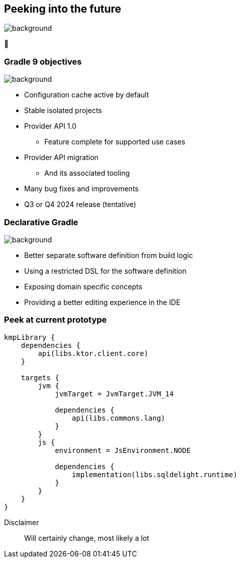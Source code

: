 [background-color="#02303a"]
== Peeking into the future
image::gradle/bg-4.png[background, size=cover]

&#x1F52E;

=== Gradle 9 objectives
image::gradle/bg-4.png[background, size=cover]

[%step]
* Configuration cache active by default
* Stable isolated projects
* Provider API 1.0
** Feature complete for supported use cases
* Provider API migration
** And its associated tooling
* Many bug fixes and improvements
* Q3 or Q4 2024 release (tentative)

=== Declarative Gradle
image::gradle/bg-4.png[background, size=cover]

[%step]
* Better separate software definition from build logic
* Using a restricted DSL for the software definition
* Exposing domain specific concepts
* Providing a better editing experience in the IDE

=== Peek at current prototype

```kotlin
kmpLibrary {
    dependencies {
        api(libs.ktor.client.core)
    }

    targets {
        jvm {
            jvmTarget = JvmTarget.JVM_14

            dependencies {
                api(libs.commons.lang)
            }
        }
        js {
            environment = JsEnvironment.NODE

            dependencies {
                implementation(libs.sqldelight.runtime)
            }
        }
    }
}
```

Disclaimer::
Will certainly change, most likely a lot